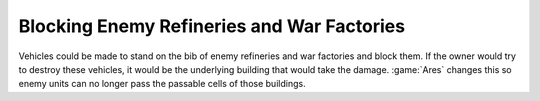 .. index::
  Exploits; No longer possible to block enemy refineries and war factories
  Bugs; Enemy could block refineries and war factories

===========================================
Blocking Enemy Refineries and War Factories
===========================================

Vehicles could be made to stand on the bib of enemy refineries and war factories
and block them. If the owner would try to destroy these vehicles, it would be
the underlying building that would take the damage. :game:`Ares` changes this so
enemy units can no longer pass the passable cells of those buildings.

.. versionadded:: 0.D
